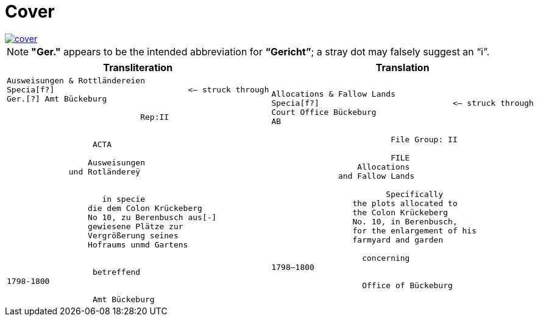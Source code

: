 = Cover
:page-role: wide

image::cover.png[link=self]

NOTE: *"Ger."* appears to be the intended abbreviation for *“Gericht”*; a stray dot may falsely suggest an “i”.


[cols="a,a"]
|===
|Transliteration|Translation

|
[verse]
____
Ausweisungen & Rottländereien
Specia[f?]                            <— struck through
Ger.[?] Amt Bückeburg

                            Rep:II


                  ACTA
            
                 Ausweisungen
             und Rotländereÿ


                    in specie
                 die dem Colon Krückeberg
                 No 10, zu Berenbusch aus[-]
                 gewiesene Plätze zur
                 Vergrößerung seines
                 Hofraums unmd Gartens


                  betreffend
1798-1800

                  Amt Bückeburg
____

|
....
Allocations & Fallow Lands
Specia[f?]                            <— struck through
Court Office Bückeburg
AB

                         File Group: II

                         FILE
                  Allocations
              and Fallow Lands

                        Specifically
                 the plots allocated to
                 the Colon Krückeberg
                 No. 10, in Berenbusch,
                 for the enlargement of his
                 farmyard and garden

                   concerning
1798–1800

                   Office of Bückeburg
....
|===
